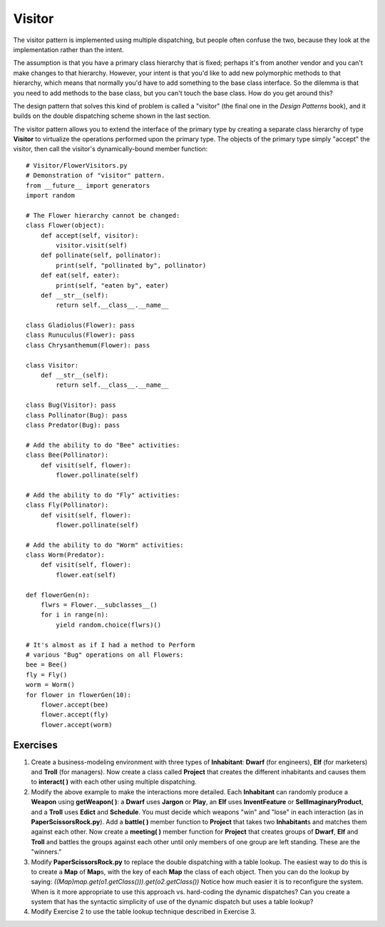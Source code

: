 
********************************************************************************
Visitor
********************************************************************************

The visitor pattern is implemented using multiple dispatching, but people often
confuse the two, because they look at the implementation rather than the intent.

The assumption is that you have a primary class hierarchy that is fixed; perhaps
it's from another vendor and you can't make changes to that hierarchy. However,
your intent is that you'd like to add new polymorphic methods to that hierarchy,
which means that normally you'd have to add something to the base class
interface. So the dilemma is that you need to add methods to the base class, but
you can't touch the base class. How do you get around this?

The design pattern that solves this kind of problem is called a "visitor" (the
final one in the *Design Patterns* book), and it builds on the double
dispatching scheme shown in the last section.

The visitor pattern allows you to extend the interface of the primary type by
creating a separate class hierarchy of type **Visitor** to virtualize the
operations performed upon the primary type. The objects of the primary type
simply "accept" the visitor, then call the visitor's dynamically-bound member
function::

    # Visitor/FlowerVisitors.py
    # Demonstration of "visitor" pattern.
    from __future__ import generators
    import random

    # The Flower hierarchy cannot be changed:
    class Flower(object):
        def accept(self, visitor):
            visitor.visit(self)
        def pollinate(self, pollinator):
            print(self, "pollinated by", pollinator)
        def eat(self, eater):
            print(self, "eaten by", eater)
        def __str__(self):
            return self.__class__.__name__

    class Gladiolus(Flower): pass
    class Runuculus(Flower): pass
    class Chrysanthemum(Flower): pass

    class Visitor:
        def __str__(self):
            return self.__class__.__name__

    class Bug(Visitor): pass
    class Pollinator(Bug): pass
    class Predator(Bug): pass

    # Add the ability to do "Bee" activities:
    class Bee(Pollinator):
        def visit(self, flower):
            flower.pollinate(self)

    # Add the ability to do "Fly" activities:
    class Fly(Pollinator):
        def visit(self, flower):
            flower.pollinate(self)

    # Add the ability to do "Worm" activities:
    class Worm(Predator):
        def visit(self, flower):
            flower.eat(self)

    def flowerGen(n):
        flwrs = Flower.__subclasses__()
        for i in range(n):
            yield random.choice(flwrs)()

    # It's almost as if I had a method to Perform
    # various "Bug" operations on all Flowers:
    bee = Bee()
    fly = Fly()
    worm = Worm()
    for flower in flowerGen(10):
        flower.accept(bee)
        flower.accept(fly)
        flower.accept(worm)




Exercises
=======================================================================

#.  Create a business-modeling environment with three types of **Inhabitant**:
    **Dwarf** (for engineers), **Elf** (for marketers) and **Troll** (for
    managers). Now create a class called **Project** that creates the different
    inhabitants and causes them to **interact( )** with each other using
    multiple dispatching.

#.  Modify the above example to make the interactions more detailed. Each
    **Inhabitant** can randomly produce a **Weapon** using **getWeapon( )**: a
    **Dwarf** uses **Jargon** or **Play**, an **Elf** uses **InventFeature** or
    **SellImaginaryProduct**, and a **Troll** uses **Edict** and **Schedule**.
    You must decide which weapons "win" and "lose" in each interaction (as in
    **PaperScissorsRock.py**). Add a **battle( )** member function to
    **Project** that takes two **Inhabitant**\s and matches them against each
    other. Now create a **meeting( )** member function for **Project** that
    creates groups of **Dwarf**, **Elf** and **Troll** and battles the groups
    against each other until only members of one group are left standing. These
    are the "winners."

#.  Modify **PaperScissorsRock.py** to replace the double dispatching with a
    table lookup. The easiest way to do this is to create a **Map** of
    **Map**\s, with the key of each **Map** the class of each object. Then you
    can do the lookup by saying:
    `((Map)map.get(o1.getClass())).get(o2.getClass())` Notice how much easier it
    is to reconfigure the system. When is it more appropriate to use this
    approach vs. hard-coding the dynamic dispatches? Can you create a system
    that has the syntactic simplicity of use of the dynamic dispatch but uses a
    table lookup?

#.  Modify Exercise 2 to use the table lookup technique described in Exercise 3.




